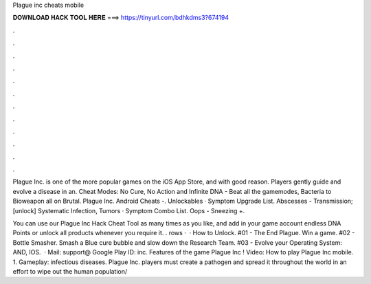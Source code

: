 Plague inc cheats mobile



𝐃𝐎𝐖𝐍𝐋𝐎𝐀𝐃 𝐇𝐀𝐂𝐊 𝐓𝐎𝐎𝐋 𝐇𝐄𝐑𝐄 ===> https://tinyurl.com/bdhkdms3?674194



.



.



.



.



.



.



.



.



.



.



.



.

Plague Inc. is one of the more popular games on the iOS App Store, and with good reason. Players gently guide and evolve a disease in an. Cheat Modes: No Cure, No Action and Infinite DNA - Beat all the gamemodes, Bacteria to Bioweapon all on Brutal. Plague Inc. Android Cheats -. Unlockables · Symptom Upgrade List. Abscesses - Transmission; [unlock] Systematic Infection, Tumors · Symptom Combo List. Oops - Sneezing +.

You can use our Plague Inc Hack Cheat Tool as many times as you like, and add in your game account endless DNA Points or unlock all products whenever you require it. . rows ·  · How to Unlock. #01 - The End Plague. Win a game. #02 - Bottle Smasher. Smash a Blue cure bubble and slow down the Research Team. #03 - Evolve your Operating System: AND, IOS.  · Mail: support@ Google Play ID: inc. Features of the game Plague Inc ! Video: How to play Plague Inc mobile. 1. Gameplay: infectious diseases. Plague Inc. players must create a pathogen and spread it throughout the world in an effort to wipe out the human population/
